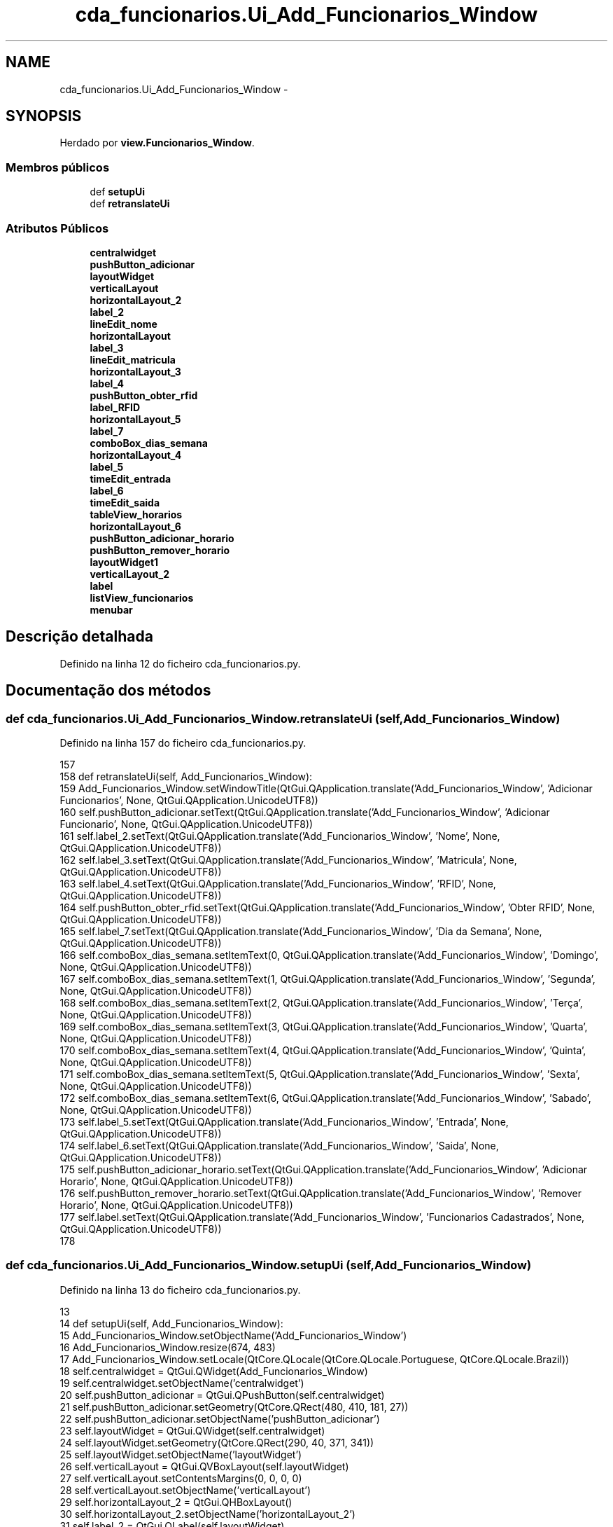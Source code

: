 .TH "cda_funcionarios.Ui_Add_Funcionarios_Window" 3 "Terça, 24 de Dezembro de 2013" "Version 2" "Controle de Acesso" \" -*- nroff -*-
.ad l
.nh
.SH NAME
cda_funcionarios.Ui_Add_Funcionarios_Window \- 
.SH SYNOPSIS
.br
.PP
.PP
Herdado por \fBview\&.Funcionarios_Window\fP\&.
.SS "Membros públicos"

.in +1c
.ti -1c
.RI "def \fBsetupUi\fP"
.br
.ti -1c
.RI "def \fBretranslateUi\fP"
.br
.in -1c
.SS "Atributos Públicos"

.in +1c
.ti -1c
.RI "\fBcentralwidget\fP"
.br
.ti -1c
.RI "\fBpushButton_adicionar\fP"
.br
.ti -1c
.RI "\fBlayoutWidget\fP"
.br
.ti -1c
.RI "\fBverticalLayout\fP"
.br
.ti -1c
.RI "\fBhorizontalLayout_2\fP"
.br
.ti -1c
.RI "\fBlabel_2\fP"
.br
.ti -1c
.RI "\fBlineEdit_nome\fP"
.br
.ti -1c
.RI "\fBhorizontalLayout\fP"
.br
.ti -1c
.RI "\fBlabel_3\fP"
.br
.ti -1c
.RI "\fBlineEdit_matricula\fP"
.br
.ti -1c
.RI "\fBhorizontalLayout_3\fP"
.br
.ti -1c
.RI "\fBlabel_4\fP"
.br
.ti -1c
.RI "\fBpushButton_obter_rfid\fP"
.br
.ti -1c
.RI "\fBlabel_RFID\fP"
.br
.ti -1c
.RI "\fBhorizontalLayout_5\fP"
.br
.ti -1c
.RI "\fBlabel_7\fP"
.br
.ti -1c
.RI "\fBcomboBox_dias_semana\fP"
.br
.ti -1c
.RI "\fBhorizontalLayout_4\fP"
.br
.ti -1c
.RI "\fBlabel_5\fP"
.br
.ti -1c
.RI "\fBtimeEdit_entrada\fP"
.br
.ti -1c
.RI "\fBlabel_6\fP"
.br
.ti -1c
.RI "\fBtimeEdit_saida\fP"
.br
.ti -1c
.RI "\fBtableView_horarios\fP"
.br
.ti -1c
.RI "\fBhorizontalLayout_6\fP"
.br
.ti -1c
.RI "\fBpushButton_adicionar_horario\fP"
.br
.ti -1c
.RI "\fBpushButton_remover_horario\fP"
.br
.ti -1c
.RI "\fBlayoutWidget1\fP"
.br
.ti -1c
.RI "\fBverticalLayout_2\fP"
.br
.ti -1c
.RI "\fBlabel\fP"
.br
.ti -1c
.RI "\fBlistView_funcionarios\fP"
.br
.ti -1c
.RI "\fBmenubar\fP"
.br
.in -1c
.SH "Descrição detalhada"
.PP 
Definido na linha 12 do ficheiro cda_funcionarios\&.py\&.
.SH "Documentação dos métodos"
.PP 
.SS "def \fBcda_funcionarios\&.Ui_Add_Funcionarios_Window\&.retranslateUi\fP (self, Add_Funcionarios_Window)"
.PP
Definido na linha 157 do ficheiro cda_funcionarios\&.py\&.
.PP
.nf
157 
158     def retranslateUi(self, Add_Funcionarios_Window):
159         Add_Funcionarios_Window\&.setWindowTitle(QtGui\&.QApplication\&.translate('Add_Funcionarios_Window', 'Adicionar Funcionarios', None, QtGui\&.QApplication\&.UnicodeUTF8))
160         self\&.pushButton_adicionar\&.setText(QtGui\&.QApplication\&.translate('Add_Funcionarios_Window', 'Adicionar Funcionario', None, QtGui\&.QApplication\&.UnicodeUTF8))
161         self\&.label_2\&.setText(QtGui\&.QApplication\&.translate('Add_Funcionarios_Window', 'Nome', None, QtGui\&.QApplication\&.UnicodeUTF8))
162         self\&.label_3\&.setText(QtGui\&.QApplication\&.translate('Add_Funcionarios_Window', 'Matricula', None, QtGui\&.QApplication\&.UnicodeUTF8))
163         self\&.label_4\&.setText(QtGui\&.QApplication\&.translate('Add_Funcionarios_Window', 'RFID', None, QtGui\&.QApplication\&.UnicodeUTF8))
164         self\&.pushButton_obter_rfid\&.setText(QtGui\&.QApplication\&.translate('Add_Funcionarios_Window', 'Obter RFID', None, QtGui\&.QApplication\&.UnicodeUTF8))
165         self\&.label_7\&.setText(QtGui\&.QApplication\&.translate('Add_Funcionarios_Window', 'Dia da Semana', None, QtGui\&.QApplication\&.UnicodeUTF8))
166         self\&.comboBox_dias_semana\&.setItemText(0, QtGui\&.QApplication\&.translate('Add_Funcionarios_Window', 'Domingo', None, QtGui\&.QApplication\&.UnicodeUTF8))
167         self\&.comboBox_dias_semana\&.setItemText(1, QtGui\&.QApplication\&.translate('Add_Funcionarios_Window', 'Segunda', None, QtGui\&.QApplication\&.UnicodeUTF8))
168         self\&.comboBox_dias_semana\&.setItemText(2, QtGui\&.QApplication\&.translate('Add_Funcionarios_Window', 'Terça', None, QtGui\&.QApplication\&.UnicodeUTF8))
169         self\&.comboBox_dias_semana\&.setItemText(3, QtGui\&.QApplication\&.translate('Add_Funcionarios_Window', 'Quarta', None, QtGui\&.QApplication\&.UnicodeUTF8))
170         self\&.comboBox_dias_semana\&.setItemText(4, QtGui\&.QApplication\&.translate('Add_Funcionarios_Window', 'Quinta', None, QtGui\&.QApplication\&.UnicodeUTF8))
171         self\&.comboBox_dias_semana\&.setItemText(5, QtGui\&.QApplication\&.translate('Add_Funcionarios_Window', 'Sexta', None, QtGui\&.QApplication\&.UnicodeUTF8))
172         self\&.comboBox_dias_semana\&.setItemText(6, QtGui\&.QApplication\&.translate('Add_Funcionarios_Window', 'Sabado', None, QtGui\&.QApplication\&.UnicodeUTF8))
173         self\&.label_5\&.setText(QtGui\&.QApplication\&.translate('Add_Funcionarios_Window', 'Entrada', None, QtGui\&.QApplication\&.UnicodeUTF8))
174         self\&.label_6\&.setText(QtGui\&.QApplication\&.translate('Add_Funcionarios_Window', 'Saida', None, QtGui\&.QApplication\&.UnicodeUTF8))
175         self\&.pushButton_adicionar_horario\&.setText(QtGui\&.QApplication\&.translate('Add_Funcionarios_Window', 'Adicionar Horario', None, QtGui\&.QApplication\&.UnicodeUTF8))
176         self\&.pushButton_remover_horario\&.setText(QtGui\&.QApplication\&.translate('Add_Funcionarios_Window', 'Remover Horario', None, QtGui\&.QApplication\&.UnicodeUTF8))
177         self\&.label\&.setText(QtGui\&.QApplication\&.translate('Add_Funcionarios_Window', 'Funcionarios Cadastrados', None, QtGui\&.QApplication\&.UnicodeUTF8))
178 
.fi
.SS "def \fBcda_funcionarios\&.Ui_Add_Funcionarios_Window\&.setupUi\fP (self, Add_Funcionarios_Window)"
.PP
Definido na linha 13 do ficheiro cda_funcionarios\&.py\&.
.PP
.nf
13 
14     def setupUi(self, Add_Funcionarios_Window):
15         Add_Funcionarios_Window\&.setObjectName('Add_Funcionarios_Window')
16         Add_Funcionarios_Window\&.resize(674, 483)
17         Add_Funcionarios_Window\&.setLocale(QtCore\&.QLocale(QtCore\&.QLocale\&.Portuguese, QtCore\&.QLocale\&.Brazil))
18         self\&.centralwidget = QtGui\&.QWidget(Add_Funcionarios_Window)
19         self\&.centralwidget\&.setObjectName('centralwidget')
20         self\&.pushButton_adicionar = QtGui\&.QPushButton(self\&.centralwidget)
21         self\&.pushButton_adicionar\&.setGeometry(QtCore\&.QRect(480, 410, 181, 27))
22         self\&.pushButton_adicionar\&.setObjectName('pushButton_adicionar')
23         self\&.layoutWidget = QtGui\&.QWidget(self\&.centralwidget)
24         self\&.layoutWidget\&.setGeometry(QtCore\&.QRect(290, 40, 371, 341))
25         self\&.layoutWidget\&.setObjectName('layoutWidget')
26         self\&.verticalLayout = QtGui\&.QVBoxLayout(self\&.layoutWidget)
27         self\&.verticalLayout\&.setContentsMargins(0, 0, 0, 0)
28         self\&.verticalLayout\&.setObjectName('verticalLayout')
29         self\&.horizontalLayout_2 = QtGui\&.QHBoxLayout()
30         self\&.horizontalLayout_2\&.setObjectName('horizontalLayout_2')
31         self\&.label_2 = QtGui\&.QLabel(self\&.layoutWidget)
32         self\&.label_2\&.setObjectName('label_2')
33         self\&.horizontalLayout_2\&.addWidget(self\&.label_2)
34         self\&.lineEdit_nome = QtGui\&.QLineEdit(self\&.layoutWidget)
35         sizePolicy = QtGui\&.QSizePolicy(QtGui\&.QSizePolicy\&.Preferred, QtGui\&.QSizePolicy\&.Fixed)
36         sizePolicy\&.setHorizontalStretch(0)
37         sizePolicy\&.setVerticalStretch(0)
38         sizePolicy\&.setHeightForWidth(self\&.lineEdit_nome\&.sizePolicy()\&.hasHeightForWidth())
39         self\&.lineEdit_nome\&.setSizePolicy(sizePolicy)
40         self\&.lineEdit_nome\&.setObjectName('lineEdit_nome')
41         self\&.horizontalLayout_2\&.addWidget(self\&.lineEdit_nome)
42         self\&.verticalLayout\&.addLayout(self\&.horizontalLayout_2)
43         self\&.horizontalLayout = QtGui\&.QHBoxLayout()
44         self\&.horizontalLayout\&.setObjectName('horizontalLayout')
45         self\&.label_3 = QtGui\&.QLabel(self\&.layoutWidget)
46         self\&.label_3\&.setObjectName('label_3')
47         self\&.horizontalLayout\&.addWidget(self\&.label_3)
48         self\&.lineEdit_matricula = QtGui\&.QLineEdit(self\&.layoutWidget)
49         sizePolicy = QtGui\&.QSizePolicy(QtGui\&.QSizePolicy\&.Preferred, QtGui\&.QSizePolicy\&.Fixed)
50         sizePolicy\&.setHorizontalStretch(0)
51         sizePolicy\&.setVerticalStretch(0)
52         sizePolicy\&.setHeightForWidth(self\&.lineEdit_matricula\&.sizePolicy()\&.hasHeightForWidth())
53         self\&.lineEdit_matricula\&.setSizePolicy(sizePolicy)
54         self\&.lineEdit_matricula\&.setObjectName('lineEdit_matricula')
55         self\&.horizontalLayout\&.addWidget(self\&.lineEdit_matricula)
56         self\&.verticalLayout\&.addLayout(self\&.horizontalLayout)
57         self\&.horizontalLayout_3 = QtGui\&.QHBoxLayout()
58         self\&.horizontalLayout_3\&.setObjectName('horizontalLayout_3')
59         self\&.label_4 = QtGui\&.QLabel(self\&.layoutWidget)
60         self\&.label_4\&.setObjectName('label_4')
61         self\&.horizontalLayout_3\&.addWidget(self\&.label_4)
62         self\&.pushButton_obter_rfid = QtGui\&.QPushButton(self\&.layoutWidget)
63         self\&.pushButton_obter_rfid\&.setObjectName('pushButton_obter_rfid')
64         self\&.horizontalLayout_3\&.addWidget(self\&.pushButton_obter_rfid)
65         self\&.verticalLayout\&.addLayout(self\&.horizontalLayout_3)
66         self\&.label_RFID = QtGui\&.QLabel(self\&.layoutWidget)
67         self\&.label_RFID\&.setText('')
68         self\&.label_RFID\&.setObjectName('label_RFID')
69         self\&.verticalLayout\&.addWidget(self\&.label_RFID)
70         self\&.horizontalLayout_5 = QtGui\&.QHBoxLayout()
71         self\&.horizontalLayout_5\&.setObjectName('horizontalLayout_5')
72         self\&.label_7 = QtGui\&.QLabel(self\&.layoutWidget)
73         self\&.label_7\&.setObjectName('label_7')
74         self\&.horizontalLayout_5\&.addWidget(self\&.label_7)
75         self\&.comboBox_dias_semana = QtGui\&.QComboBox(self\&.layoutWidget)
76         self\&.comboBox_dias_semana\&.setObjectName('comboBox_dias_semana')
77         self\&.comboBox_dias_semana\&.addItem('')
78         self\&.comboBox_dias_semana\&.addItem('')
79         self\&.comboBox_dias_semana\&.addItem('')
80         self\&.comboBox_dias_semana\&.addItem('')
81         self\&.comboBox_dias_semana\&.addItem('')
82         self\&.comboBox_dias_semana\&.addItem('')
83         self\&.comboBox_dias_semana\&.addItem('')
84         self\&.horizontalLayout_5\&.addWidget(self\&.comboBox_dias_semana)
85         self\&.verticalLayout\&.addLayout(self\&.horizontalLayout_5)
86         self\&.horizontalLayout_4 = QtGui\&.QHBoxLayout()
87         self\&.horizontalLayout_4\&.setObjectName('horizontalLayout_4')
88         self\&.label_5 = QtGui\&.QLabel(self\&.layoutWidget)
89         sizePolicy = QtGui\&.QSizePolicy(QtGui\&.QSizePolicy\&.Fixed, QtGui\&.QSizePolicy\&.Preferred)
90         sizePolicy\&.setHorizontalStretch(0)
91         sizePolicy\&.setVerticalStretch(0)
92         sizePolicy\&.setHeightForWidth(self\&.label_5\&.sizePolicy()\&.hasHeightForWidth())
93         self\&.label_5\&.setSizePolicy(sizePolicy)
94         self\&.label_5\&.setLayoutDirection(QtCore\&.Qt\&.LeftToRight)
95         self\&.label_5\&.setAlignment(QtCore\&.Qt\&.AlignRight|QtCore\&.Qt\&.AlignTrailing|QtCore\&.Qt\&.AlignVCenter)
96         self\&.label_5\&.setObjectName('label_5')
97         self\&.horizontalLayout_4\&.addWidget(self\&.label_5)
98         self\&.timeEdit_entrada = QtGui\&.QTimeEdit(self\&.layoutWidget)
99         self\&.timeEdit_entrada\&.setObjectName('timeEdit_entrada')
100         self\&.horizontalLayout_4\&.addWidget(self\&.timeEdit_entrada)
101         spacerItem = QtGui\&.QSpacerItem(40, 20, QtGui\&.QSizePolicy\&.Expanding, QtGui\&.QSizePolicy\&.Minimum)
102         self\&.horizontalLayout_4\&.addItem(spacerItem)
103         self\&.label_6 = QtGui\&.QLabel(self\&.layoutWidget)
104         sizePolicy = QtGui\&.QSizePolicy(QtGui\&.QSizePolicy\&.Fixed, QtGui\&.QSizePolicy\&.Preferred)
105         sizePolicy\&.setHorizontalStretch(0)
106         sizePolicy\&.setVerticalStretch(0)
107         sizePolicy\&.setHeightForWidth(self\&.label_6\&.sizePolicy()\&.hasHeightForWidth())
108         self\&.label_6\&.setSizePolicy(sizePolicy)
109         self\&.label_6\&.setAlignment(QtCore\&.Qt\&.AlignRight|QtCore\&.Qt\&.AlignTrailing|QtCore\&.Qt\&.AlignVCenter)
110         self\&.label_6\&.setObjectName('label_6')
111         self\&.horizontalLayout_4\&.addWidget(self\&.label_6)
112         self\&.timeEdit_saida = QtGui\&.QTimeEdit(self\&.layoutWidget)
113         self\&.timeEdit_saida\&.setObjectName('timeEdit_saida')
114         self\&.horizontalLayout_4\&.addWidget(self\&.timeEdit_saida)
115         self\&.verticalLayout\&.addLayout(self\&.horizontalLayout_4)
116         self\&.tableView_horarios = QtGui\&.QTableView(self\&.layoutWidget)
117         self\&.tableView_horarios\&.setObjectName('tableView_horarios')
118         self\&.verticalLayout\&.addWidget(self\&.tableView_horarios)
119         self\&.horizontalLayout_6 = QtGui\&.QHBoxLayout()
120         self\&.horizontalLayout_6\&.setObjectName('horizontalLayout_6')
121         self\&.pushButton_adicionar_horario = QtGui\&.QPushButton(self\&.layoutWidget)
122         self\&.pushButton_adicionar_horario\&.setObjectName('pushButton_adicionar_horario')
123         self\&.horizontalLayout_6\&.addWidget(self\&.pushButton_adicionar_horario)
124         self\&.pushButton_remover_horario = QtGui\&.QPushButton(self\&.layoutWidget)
125         self\&.pushButton_remover_horario\&.setObjectName('pushButton_remover_horario')
126         self\&.horizontalLayout_6\&.addWidget(self\&.pushButton_remover_horario)
127         self\&.verticalLayout\&.addLayout(self\&.horizontalLayout_6)
128         self\&.layoutWidget1 = QtGui\&.QWidget(self\&.centralwidget)
129         self\&.layoutWidget1\&.setGeometry(QtCore\&.QRect(20, 20, 258, 421))
130         self\&.layoutWidget1\&.setObjectName('layoutWidget1')
131         self\&.verticalLayout_2 = QtGui\&.QVBoxLayout(self\&.layoutWidget1)
132         self\&.verticalLayout_2\&.setContentsMargins(0, 0, 0, 0)
133         self\&.verticalLayout_2\&.setObjectName('verticalLayout_2')
134         self\&.label = QtGui\&.QLabel(self\&.layoutWidget1)
135         self\&.label\&.setObjectName('label')
136         self\&.verticalLayout_2\&.addWidget(self\&.label)
137         self\&.listView_funcionarios = QtGui\&.QListView(self\&.layoutWidget1)
138         self\&.listView_funcionarios\&.setObjectName('listView_funcionarios')
139         self\&.verticalLayout_2\&.addWidget(self\&.listView_funcionarios)
140         Add_Funcionarios_Window\&.setCentralWidget(self\&.centralwidget)
141         self\&.menubar = QtGui\&.QMenuBar(Add_Funcionarios_Window)
142         self\&.menubar\&.setGeometry(QtCore\&.QRect(0, 0, 674, 25))
143         self\&.menubar\&.setObjectName('menubar')
144         Add_Funcionarios_Window\&.setMenuBar(self\&.menubar)
145 
146         self\&.retranslateUi(Add_Funcionarios_Window)
147         QtCore\&.QMetaObject\&.connectSlotsByName(Add_Funcionarios_Window)
148         Add_Funcionarios_Window\&.setTabOrder(self\&.lineEdit_nome, self\&.lineEdit_matricula)
149         Add_Funcionarios_Window\&.setTabOrder(self\&.lineEdit_matricula, self\&.pushButton_obter_rfid)
150         Add_Funcionarios_Window\&.setTabOrder(self\&.pushButton_obter_rfid, self\&.comboBox_dias_semana)
151         Add_Funcionarios_Window\&.setTabOrder(self\&.comboBox_dias_semana, self\&.timeEdit_entrada)
152         Add_Funcionarios_Window\&.setTabOrder(self\&.timeEdit_entrada, self\&.timeEdit_saida)
153         Add_Funcionarios_Window\&.setTabOrder(self\&.timeEdit_saida, self\&.pushButton_adicionar_horario)
154         Add_Funcionarios_Window\&.setTabOrder(self\&.pushButton_adicionar_horario, self\&.pushButton_remover_horario)
155         Add_Funcionarios_Window\&.setTabOrder(self\&.pushButton_remover_horario, self\&.pushButton_adicionar)
156         Add_Funcionarios_Window\&.setTabOrder(self\&.pushButton_adicionar, self\&.listView_funcionarios)

.fi
.SH "Documentação dos dados membro"
.PP 
.SS "\fBcda_funcionarios\&.Ui_Add_Funcionarios_Window::centralwidget\fP"
.PP
Definido na linha 13 do ficheiro cda_funcionarios\&.py\&.
.SS "\fBcda_funcionarios\&.Ui_Add_Funcionarios_Window::comboBox_dias_semana\fP"
.PP
Definido na linha 13 do ficheiro cda_funcionarios\&.py\&.
.SS "\fBcda_funcionarios\&.Ui_Add_Funcionarios_Window::horizontalLayout\fP"
.PP
Definido na linha 13 do ficheiro cda_funcionarios\&.py\&.
.SS "\fBcda_funcionarios\&.Ui_Add_Funcionarios_Window::horizontalLayout_2\fP"
.PP
Definido na linha 13 do ficheiro cda_funcionarios\&.py\&.
.SS "\fBcda_funcionarios\&.Ui_Add_Funcionarios_Window::horizontalLayout_3\fP"
.PP
Definido na linha 13 do ficheiro cda_funcionarios\&.py\&.
.SS "\fBcda_funcionarios\&.Ui_Add_Funcionarios_Window::horizontalLayout_4\fP"
.PP
Definido na linha 13 do ficheiro cda_funcionarios\&.py\&.
.SS "\fBcda_funcionarios\&.Ui_Add_Funcionarios_Window::horizontalLayout_5\fP"
.PP
Definido na linha 13 do ficheiro cda_funcionarios\&.py\&.
.SS "\fBcda_funcionarios\&.Ui_Add_Funcionarios_Window::horizontalLayout_6\fP"
.PP
Definido na linha 13 do ficheiro cda_funcionarios\&.py\&.
.SS "\fBcda_funcionarios\&.Ui_Add_Funcionarios_Window::label\fP"
.PP
Definido na linha 13 do ficheiro cda_funcionarios\&.py\&.
.SS "\fBcda_funcionarios\&.Ui_Add_Funcionarios_Window::label_2\fP"
.PP
Definido na linha 13 do ficheiro cda_funcionarios\&.py\&.
.SS "\fBcda_funcionarios\&.Ui_Add_Funcionarios_Window::label_3\fP"
.PP
Definido na linha 13 do ficheiro cda_funcionarios\&.py\&.
.SS "\fBcda_funcionarios\&.Ui_Add_Funcionarios_Window::label_4\fP"
.PP
Definido na linha 13 do ficheiro cda_funcionarios\&.py\&.
.SS "\fBcda_funcionarios\&.Ui_Add_Funcionarios_Window::label_5\fP"
.PP
Definido na linha 13 do ficheiro cda_funcionarios\&.py\&.
.SS "\fBcda_funcionarios\&.Ui_Add_Funcionarios_Window::label_6\fP"
.PP
Definido na linha 13 do ficheiro cda_funcionarios\&.py\&.
.SS "\fBcda_funcionarios\&.Ui_Add_Funcionarios_Window::label_7\fP"
.PP
Definido na linha 13 do ficheiro cda_funcionarios\&.py\&.
.SS "\fBcda_funcionarios\&.Ui_Add_Funcionarios_Window::label_RFID\fP"
.PP
Definido na linha 13 do ficheiro cda_funcionarios\&.py\&.
.SS "\fBcda_funcionarios\&.Ui_Add_Funcionarios_Window::layoutWidget\fP"
.PP
Definido na linha 13 do ficheiro cda_funcionarios\&.py\&.
.SS "\fBcda_funcionarios\&.Ui_Add_Funcionarios_Window::layoutWidget1\fP"
.PP
Definido na linha 13 do ficheiro cda_funcionarios\&.py\&.
.SS "\fBcda_funcionarios\&.Ui_Add_Funcionarios_Window::lineEdit_matricula\fP"
.PP
Definido na linha 13 do ficheiro cda_funcionarios\&.py\&.
.SS "\fBcda_funcionarios\&.Ui_Add_Funcionarios_Window::lineEdit_nome\fP"
.PP
Definido na linha 13 do ficheiro cda_funcionarios\&.py\&.
.SS "\fBcda_funcionarios\&.Ui_Add_Funcionarios_Window::listView_funcionarios\fP"
.PP
Definido na linha 13 do ficheiro cda_funcionarios\&.py\&.
.SS "\fBcda_funcionarios\&.Ui_Add_Funcionarios_Window::menubar\fP"
.PP
Definido na linha 13 do ficheiro cda_funcionarios\&.py\&.
.SS "\fBcda_funcionarios\&.Ui_Add_Funcionarios_Window::pushButton_adicionar\fP"
.PP
Definido na linha 13 do ficheiro cda_funcionarios\&.py\&.
.SS "\fBcda_funcionarios\&.Ui_Add_Funcionarios_Window::pushButton_adicionar_horario\fP"
.PP
Definido na linha 13 do ficheiro cda_funcionarios\&.py\&.
.SS "\fBcda_funcionarios\&.Ui_Add_Funcionarios_Window::pushButton_obter_rfid\fP"
.PP
Definido na linha 13 do ficheiro cda_funcionarios\&.py\&.
.SS "\fBcda_funcionarios\&.Ui_Add_Funcionarios_Window::pushButton_remover_horario\fP"
.PP
Definido na linha 13 do ficheiro cda_funcionarios\&.py\&.
.SS "\fBcda_funcionarios\&.Ui_Add_Funcionarios_Window::tableView_horarios\fP"
.PP
Definido na linha 13 do ficheiro cda_funcionarios\&.py\&.
.SS "\fBcda_funcionarios\&.Ui_Add_Funcionarios_Window::timeEdit_entrada\fP"
.PP
Definido na linha 13 do ficheiro cda_funcionarios\&.py\&.
.SS "\fBcda_funcionarios\&.Ui_Add_Funcionarios_Window::timeEdit_saida\fP"
.PP
Definido na linha 13 do ficheiro cda_funcionarios\&.py\&.
.SS "\fBcda_funcionarios\&.Ui_Add_Funcionarios_Window::verticalLayout\fP"
.PP
Definido na linha 13 do ficheiro cda_funcionarios\&.py\&.
.SS "\fBcda_funcionarios\&.Ui_Add_Funcionarios_Window::verticalLayout_2\fP"
.PP
Definido na linha 13 do ficheiro cda_funcionarios\&.py\&.

.SH "Autor"
.PP 
Gerado automaticamente por Doxygen para Controle de Acesso a partir do código fonte\&.
